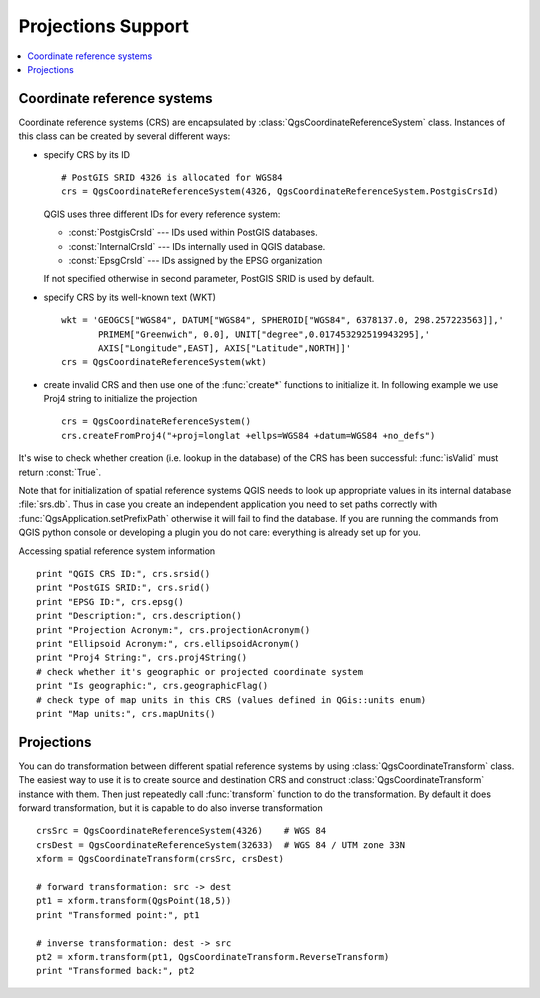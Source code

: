 .. _crs:

*******************
Projections Support
*******************

.. contents::
   :local:

.. index:: coordinate reference systems

Coordinate reference systems
============================

Coordinate reference systems (CRS) are encapsulated by
:class:`QgsCoordinateReferenceSystem` class. Instances of this class can be
created by several different ways:

* specify CRS by its ID

  ::

    # PostGIS SRID 4326 is allocated for WGS84
    crs = QgsCoordinateReferenceSystem(4326, QgsCoordinateReferenceSystem.PostgisCrsId)

  QGIS uses three different IDs for every reference system:

  * :const:`PostgisCrsId` --- IDs used within PostGIS databases.
  * :const:`InternalCrsId` --- IDs internally used in QGIS database.
  * :const:`EpsgCrsId` --- IDs assigned by the EPSG organization

  If not specified otherwise in second parameter, PostGIS SRID is used by default.

* specify CRS by its well-known text (WKT)

  ::

    wkt = 'GEOGCS["WGS84", DATUM["WGS84", SPHEROID["WGS84", 6378137.0, 298.257223563]],'
           PRIMEM["Greenwich", 0.0], UNIT["degree",0.017453292519943295],'
           AXIS["Longitude",EAST], AXIS["Latitude",NORTH]]'
    crs = QgsCoordinateReferenceSystem(wkt)

* create invalid CRS and then use one of the :func:`create*` functions to
  initialize it. In following example we use Proj4 string to initialize the
  projection

  ::

    crs = QgsCoordinateReferenceSystem()
    crs.createFromProj4("+proj=longlat +ellps=WGS84 +datum=WGS84 +no_defs")

It's wise to check whether creation (i.e. lookup in the database) of the CRS
has been successful: :func:`isValid` must return :const:`True`.

Note that for initialization of spatial reference systems QGIS needs to look up
appropriate values in its internal database :file:`srs.db`. Thus in case you
create an independent application you need to set paths correctly with
:func:`QgsApplication.setPrefixPath` otherwise it will fail to find the
database. If you are running the commands from QGIS python console or
developing a plugin you do not care: everything is already set up for you.

Accessing spatial reference system information

::

  print "QGIS CRS ID:", crs.srsid()
  print "PostGIS SRID:", crs.srid()
  print "EPSG ID:", crs.epsg()
  print "Description:", crs.description()
  print "Projection Acronym:", crs.projectionAcronym()
  print "Ellipsoid Acronym:", crs.ellipsoidAcronym()
  print "Proj4 String:", crs.proj4String()
  # check whether it's geographic or projected coordinate system
  print "Is geographic:", crs.geographicFlag()
  # check type of map units in this CRS (values defined in QGis::units enum)
  print "Map units:", crs.mapUnits()

.. index:: projections

Projections
===========

You can do transformation between different spatial reference systems by using
:class:`QgsCoordinateTransform` class. The easiest way to use it is to create
source and destination CRS and construct :class:`QgsCoordinateTransform`
instance with them. Then just repeatedly call :func:`transform` function to do
the transformation. By default it does forward transformation, but it is
capable to do also inverse transformation

::

  crsSrc = QgsCoordinateReferenceSystem(4326)    # WGS 84
  crsDest = QgsCoordinateReferenceSystem(32633)  # WGS 84 / UTM zone 33N
  xform = QgsCoordinateTransform(crsSrc, crsDest)

  # forward transformation: src -> dest
  pt1 = xform.transform(QgsPoint(18,5))
  print "Transformed point:", pt1

  # inverse transformation: dest -> src
  pt2 = xform.transform(pt1, QgsCoordinateTransform.ReverseTransform)
  print "Transformed back:", pt2
